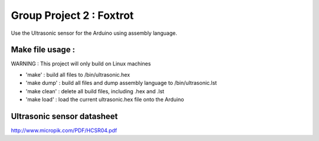 Group Project 2 : Foxtrot
=================================

Use the Ultrasonic sensor for the Arduino using assembly language.

Make file usage :
---------------------------------

WARNING : This project will only build on Linux machines

* 'make' : build all files to /bin/ultrasonic.hex
* 'make dump' : build all files and dump assembly language to /bin/ultrasonic.lst
* 'make clean' : delete all build files, including .hex and .lst
* 'make load' : load the current ultrasonic.hex file onto the Arduino

Ultrasonic sensor datasheet
---------------------------------

http://www.micropik.com/PDF/HCSR04.pdf
